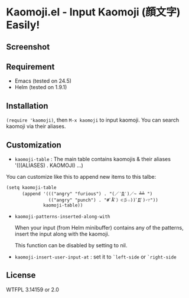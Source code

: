 * Kaomoji.el - Input Kaomoji (顔文字) Easily!

** Screenshot
[[file:screenshot.png]]

** Requirement
- Emacs (tested on 24.5)
- Helm (tested on 1.9.1)

** Installation
=(require 'kaomoji)=, then =M-x kaomoji= to input kaomoji.
You can search kaomoji via their aliases.

** Customization
- =kaomoji-table= : The main table contains kaomojis & their aliases '(((ALIASES) . KAOMOJI) ...)
You can customize like this to append new items to this talbe:

#+BEGIN_SRC elisp
(setq kaomoji-table
      (append '((("angry" "furious") . "(／‵Д′)／~ ╧╧ ")
                (("angry" "punch") . "#ﾟÅﾟ）⊂彡☆))ﾟДﾟ)･∵"))
              kaomoji-table))
#+END_SRC

- =kaomoji-patterns-inserted-along-with= 

  When your input (from Helm minibuffer) contains any of the patterns,
  insert the input along with the kaomoji.

  This function can be disabled by setting to nil.

- =kaomoji-insert-user-input-at= : set it to =`left-side= or =`right-side=

** License

WTFPL 3.14159 or 2.0
